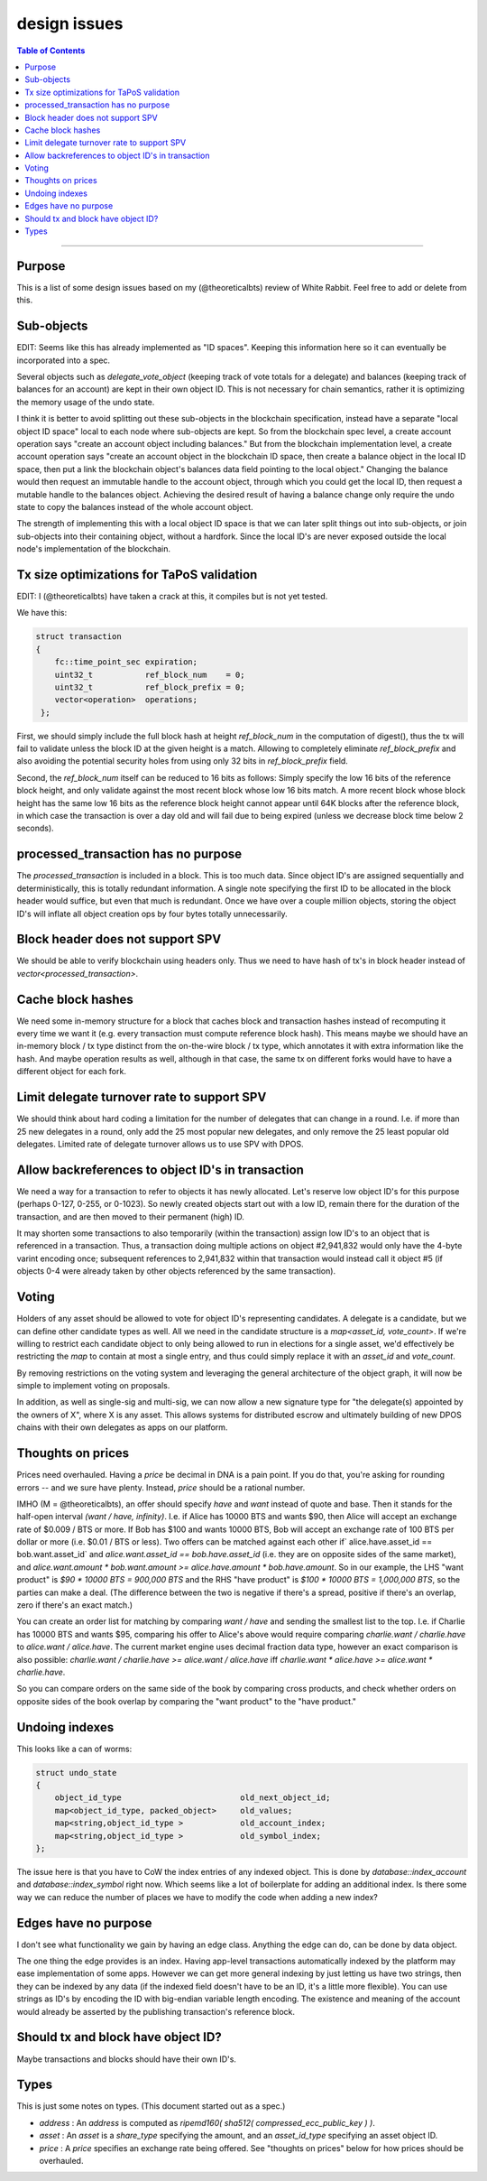 
design issues
=================

.. contents:: Table of Contents
   :local:

-------

Purpose
----------------------

This is a list of some design issues based on my (@theoreticalbts) review of White Rabbit. Feel free to add or delete from this.

Sub-objects
----------------------

EDIT: Seems like this has already implemented as "ID spaces". Keeping this information here so it can eventually be incorporated into a spec.

Several objects such as `delegate_vote_object` (keeping track of vote totals for a delegate) and balances (keeping track of balances for an account) are kept in their own object ID. This is not necessary for chain semantics, rather it is optimizing the memory usage of the undo state.

I think it is better to avoid splitting out these sub-objects in the blockchain specification, instead have a separate "local object ID space" local to each node where sub-objects are kept. So from the blockchain spec level, a create account operation says "create an account object including balances." But from the blockchain implementation level, a create account operation says "create an account object in the blockchain ID space, then create a balance object in the local ID space, then put a link the blockchain object's balances data field pointing to the local object." Changing the balance would then request an immutable handle to the account object, through which you could get the local ID, then request a mutable handle to the balances object. Achieving the desired result of having a balance change only require the undo state to copy the balances instead of the whole account object.

The strength of implementing this with a local object ID space is that we can later split things out into sub-objects, or join sub-objects into their containing object, without a hardfork. Since the local ID's are never exposed outside the local node's implementation of the blockchain.

Tx size optimizations for TaPoS validation
---------------------------------------------------

EDIT: I (@theoreticalbts) have taken a crack at this, it compiles but is not yet tested.

We have this:

.. code-block:: cpp

    struct transaction
    {
        fc::time_point_sec expiration;
        uint32_t           ref_block_num    = 0;
        uint32_t           ref_block_prefix = 0;
        vector<operation>  operations;
     };

First, we should simply include the full block hash at height `ref_block_num` in the computation of digest(), thus the tx will fail to validate unless the block ID at the given height is a match. Allowing to completely eliminate `ref_block_prefix` and also avoiding the potential security holes from using only 32 bits in `ref_block_prefix` field.

Second, the `ref_block_num` itself can be reduced to 16 bits as follows: Simply specify the low 16 bits of the reference block height, and only validate against the most recent block whose low 16 bits match. A more recent block whose block height has the same low 16 bits as the reference block height cannot appear until 64K blocks after the reference block, in which case the transaction is over a day old and will fail due to being expired (unless we decrease block time below 2 seconds).

processed_transaction has no purpose
-------------------------------------------

The `processed_transaction` is included in a block. This is too much data. Since object ID's are assigned sequentially and deterministically, this is totally redundant information. A single note specifying the first ID to be allocated in the block header would suffice, but even that much is redundant. Once we have over a couple million objects, storing the object ID's will inflate all object creation ops by four bytes totally unnecessarily.

Block header does not support SPV
---------------------------------------

We should be able to verify blockchain using headers only. Thus we need to have hash of tx's in block header instead of `vector<processed_transaction>`.

Cache block hashes
----------------------

We need some in-memory structure for a block that caches block and transaction hashes instead of recomputing it every time we want it (e.g. every transaction must compute reference block hash). This means maybe we should have an in-memory block / tx type distinct from the on-the-wire block / tx type, which annotates it with extra information like the hash. And maybe operation results as well, although in that case, the same tx on different forks would have to have a different object for each fork.

Limit delegate turnover rate to support SPV
------------------------------------------------------

We should think about hard coding a limitation for the number of delegates that can change in a round. I.e. if more than 25 new delegates in a round, only add the 25 most popular new delegates, and only remove the 25 least popular old delegates. Limited rate of delegate turnover allows us to use SPV with DPOS.

Allow backreferences to object ID's in transaction
---------------------------------------------------

We need a way for a transaction to refer to objects it has newly allocated. Let's reserve low object ID's for this purpose (perhaps 0-127, 0-255, or 0-1023). So newly created objects start out with a low ID, remain there for the duration of the transaction, and are then moved to their permanent (high) ID.

It may shorten some transactions to also temporarily (within the transaction) assign low ID's to an object that is referenced in a transaction. Thus, a transaction doing multiple actions on object #2,941,832 would only have the 4-byte varint encoding once; subsequent references to 2,941,832 within that transaction would instead call it object #5 (if objects 0-4 were already taken by other objects referenced by the same transaction).

Voting
----------------------

Holders of any asset should be allowed to vote for object ID's representing candidates. A delegate is a candidate, but we can define other candidate types as well. All we need in the candidate structure is a `map<asset_id, vote_count>`. If we're willing to restrict each candidate object to only being allowed to run in elections for a single asset, we'd effectively be restricting the `map` to contain at most a single entry, and thus could simply replace it with an `asset_id` and `vote_count`.

By removing restrictions on the voting system and leveraging the general architecture of the object graph, it will now be simple to implement voting on proposals.

In addition, as well as single-sig and multi-sig, we can now allow a new signature type for "the delegate(s) appointed by the owners of X", where X is any asset. This allows systems for distributed escrow and ultimately building of new DPOS chains with their own delegates as apps on our platform.

Thoughts on prices
----------------------

Prices need overhauled. Having a `price` be decimal in DNA is a pain point. If you do that, you're asking for rounding errors -- and we sure have plenty. Instead, `price` should be a rational number.

IMHO (M = @theoreticalbts), an offer should specify `have` and `want` instead of quote and base. Then it stands for the half-open interval `(want / have, infinity)`. I.e. if Alice has 10000 BTS and wants $90, then Alice will accept an exchange rate of $0.009 / BTS or more. If Bob has $100 and wants 10000 BTS, Bob will accept an exchange rate of 100 BTS per dollar or more (i.e. $0.01 / BTS or less). Two offers can be matched against each other if` alice.have.asset_id == bob.want.asset_id` and `alice.want.asset_id == bob.have.asset_id` (i.e. they are on opposite sides of the same market), and `alice.want.amount * bob.want.amount >= alice.have.amount * bob.have.amount`. So in our example, the LHS "want product" is `$90 * 10000 BTS = 900,000 BTS` and the RHS "have product" is `$100 * 10000 BTS = 1,000,000 BTS`, so the parties can make a deal. (The difference between the two is negative if there's a spread, positive if there's an overlap, zero if there's an exact match.)

You can create an order list for matching by comparing `want / have` and sending the smallest list to the top. I.e. if Charlie has 10000 BTS and wants $95, comparing his offer to Alice's above would require comparing `charlie.want / charlie.have` to `alice.want / alice.have`. The current market engine uses decimal fraction data type, however an exact comparison is also possible: `charlie.want / charlie.have >= alice.want / alice.have` iff `charlie.want * alice.have >= alice.want * charlie.have`.

So you can compare orders on the same side of the book by comparing cross products, and check whether orders on opposite sides of the book overlap by comparing the "want product" to the "have product."

Undoing indexes
----------------------

This looks like a can of worms:

.. code-block:: cpp

    struct undo_state
    {
        object_id_type                         old_next_object_id;
        map<object_id_type, packed_object>     old_values;
        map<string,object_id_type >            old_account_index;
        map<string,object_id_type >            old_symbol_index;
    };

The issue here is that you have to CoW the index entries of any indexed object. This is done by `database::index_account` and `database::index_symbol` right now. Which seems like a lot of boilerplate for adding an additional index. Is there some way we can reduce the number of places we have to modify the code when adding a new index?

Edges have no purpose
----------------------

I don't see what functionality we gain by having an edge class. Anything the edge can do, can be done by data object.

The one thing the edge provides is an index. Having app-level transactions automatically indexed by the platform may ease implementation of some apps. However we can get more general indexing by just letting us have two strings, then they can be indexed by any data (if the indexed field doesn't have to be an ID, it's a little more flexible). You can use strings as ID's by encoding the ID with big-endian variable length encoding. The existence and meaning of the account would already be asserted by the publishing transaction's reference block.

Should tx and block have object ID?
----------------------

Maybe transactions and blocks should have their own ID's.

Types
----------------------

This is just some notes on types. (This document started out as a spec.)

- `address` : An `address` is computed as `ripemd160( sha512( compressed_ecc_public_key ) )`.
- `asset` : An `asset` is a `share_type` specifying the amount, and an `asset_id_type` specifying an asset object ID.
- `price` : A `price` specifies an exchange rate being offered. See "thoughts on prices" below for how prices should be overhauled.

